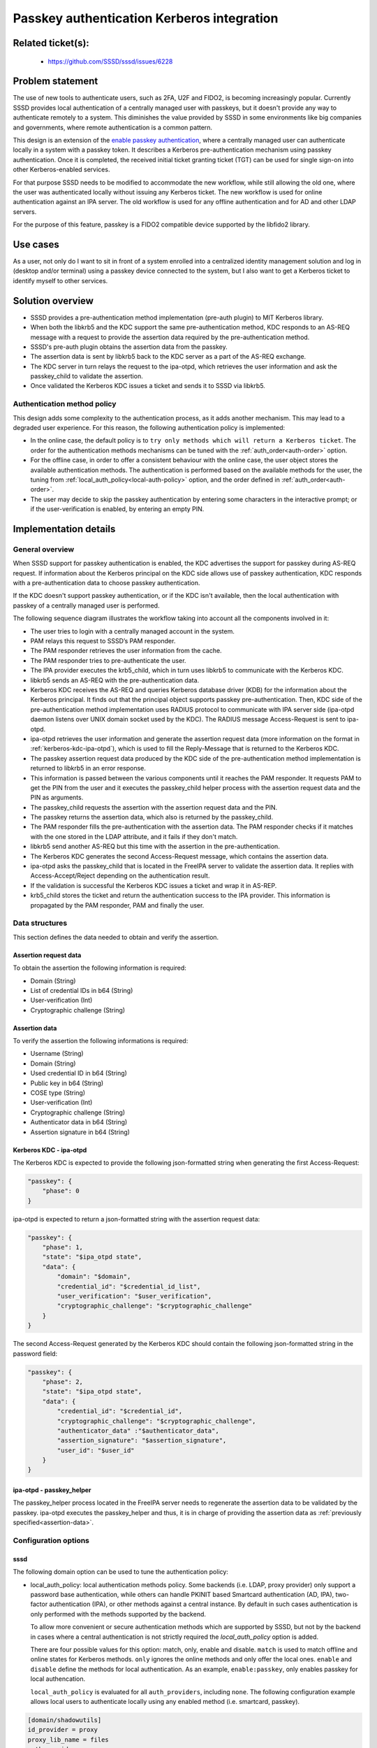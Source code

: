 Passkey authentication Kerberos integration
=======================================================

Related ticket(s):
------------------
 * https://github.com/SSSD/sssd/issues/6228

Problem statement
-----------------
The use of new tools to authenticate users, such as 2FA, U2F and FIDO2, is
becoming increasingly popular. Currently SSSD provides local authentication of
a centrally managed user with passkeys, but it doesn't provide any way to
authenticate remotely to a system. This diminishes the value provided by SSSD
in some environments like big companies and governments, where remote
authentication is a common pattern.

This design is an extension of the
`enable passkey authentication <https://sssd.io/design-pages/passkey_authentication.html>`__,
where a centrally managed user can authenticate locally in a system with a
passkey token. It describes a Kerberos pre-authentication mechanism using
passkey authentication. Once it is completed, the received initial ticket
granting ticket (TGT) can be used for single sign-on into other
Kerberos-enabled services.

For that purpose SSSD needs to be modified to accommodate the new workflow,
while still allowing the old one, where the user was authenticated locally
without issuing any Kerberos ticket. The new workflow is used for online
authentication against an IPA server. The old workflow is used for any offline
authentication and for AD and other LDAP servers.

For the purpose of this feature, passkey is a FIDO2 compatible device supported
by the libfido2 library.

Use cases
---------
As a user, not only do I want to sit in front of a system enrolled into a
centralized identity management solution and log in (desktop and/or terminal)
using a passkey device connected to the system, but I also want to get a
Kerberos ticket to identify myself to other services.

Solution overview
-----------------
.. uml:: ../diagrams/passkey_kerberos_architecture_diagram.pu

* SSSD provides a pre-authentication method implementation (pre-auth plugin) to
  MIT Kerberos library.

* When both the libkrb5 and the KDC support the same pre-authentication method,
  KDC responds to an AS-REQ message with a request to provide the assertion
  data required by the pre-authentication method.
  
* SSSD's pre-auth plugin obtains the assertion data from the passkey.

* The assertion data is sent by libkrb5 back to the KDC server as a part of the
  AS-REQ exchange.

* The KDC server in turn relays the request to the ipa-otpd, which retrieves
  the user information and ask the passkey_child to validate the assertion.

* Once validated the Kerberos KDC issues a ticket and sends it to SSSD via
  libkrb5.

Authentication method policy
****************************

This design adds some complexity to the authentication process, as it adds
another mechanism. This may lead to a degraded user experience. For this
reason, the following authentication policy is implemented:

* In the online case, the default policy is to ``try only methods which will
  return a Kerberos ticket``. The order for the authentication methods 
  mechanisms can be tuned with the :ref:`auth_order<auth-order>` option.

* For the offline case, in order to offer a consistent behaviour with the
  online case, the user object stores the available authentication methods.
  The authentication is performed based on the available methods for the user,
  the tuning from :ref:`local_auth_policy<local-auth-policy>` option, and the
  order defined in :ref:`auth_order<auth-order>`.

* The user may decide to skip the passkey authentication by entering some
  characters in the interactive prompt; or if the user-verification is enabled,
  by entering an empty PIN.

Implementation details
----------------------

General overview
****************
When SSSD support for passkey authentication is enabled, the KDC advertises
the support for passkey during AS-REQ request. If information about the
Kerberos principal on the KDC side allows use of passkey authentication, KDC
responds with a pre-authentication data to choose passkey authentication.

If the KDC doesn't support passkey authentication, or if the KDC isn't
available, then the local authentication with passkey of a centrally managed
user is performed.

The following sequence diagram illustrates the workflow taking into account all
the components involved in it:

.. uml:: ../diagrams/passkey_kerberos_sequence_diagram.pu

* The user tries to login with a centrally managed account in the system.

* PAM relays this request to SSSD’s PAM responder.

* The PAM responder retrieves the user information from the cache.

* The PAM responder tries to pre-authenticate the user.

* The IPA provider executes the krb5_child, which in turn uses libkrb5 to
  communicate with the Kerberos KDC.

* libkrb5 sends an AS-REQ with the pre-authentication data.

* Kerberos KDC receives the AS-REQ and queries Kerberos database driver (KDB)
  for the information about the Kerberos principal. It finds out that the
  principal object supports passkey pre-authentication. Then, KDC side of the
  pre-authentication method implementation uses RADIUS protocol to communicate
  with IPA server side (ipa-otpd daemon listens over UNIX domain socket used by
  the KDC). The RADIUS message Access-Request is sent to ipa-otpd.

* ipa-otpd retrieves the user information and generate the assertion request
  data (more information on the format in :ref:`kerberos-kdc-ipa-otpd`), which
  is used to fill the Reply-Message that is returned to the Kerberos KDC.

* The passkey assertion request data produced by the KDC side of the
  pre-authentication method implementation is returned to libkrb5 in an error
  response.

* This information is passed between the various components until it reaches
  the PAM responder. It requests PAM to get the PIN from the user and it
  executes the passkey_child helper process with the assertion request data and
  the PIN as arguments.

* The passkey_child requests the assertion with the assertion request data and
  the PIN.

* The passkey returns the assertion data, which also is returned by the
  passkey_child.

* The PAM responder fills the pre-authentication with the assertion data. The
  PAM responder checks if it matches with the one stored in the LDAP attribute,
  and it fails if they don't match.

* libkrb5 send another AS-REQ but this time with the assertion in the
  pre-authentication.

* The Kerberos KDC generates the second Access-Request message, which contains
  the assertion data.

* ipa-otpd asks the passkey_child that is located in the FreeIPA server to
  validate the assertion data. It replies with Access-Accept/Reject depending
  on the authentication result.

* If the validation is successful the Kerberos KDC issues a ticket and wrap it
  in AS-REP.

* krb5_child stores the ticket and return the authentication success to the IPA
  provider. This information is propagated by the PAM responder, PAM and
  finally the user.

Data structures
***************
This section defines the data needed to obtain and verify the assertion.

Assertion request data
++++++++++++++++++++++
To obtain the assertion the following information is required:

* Domain (String)

* List of credential IDs in b64 (String)

* User-verification (Int)

* Cryptographic challenge (String)

.. _assertion-data:

Assertion data
++++++++++++++
To verify the assertion the following informations is required:

* Username (String)

* Domain (String)

* Used credential ID in b64 (String)

* Public key in b64 (String)

* COSE type (String)

* User-verification (Int)

* Cryptographic challenge (String)

* Authenticator data in b64 (String)

* Assertion signature in b64 (String)

.. _kerberos-kdc-ipa-otpd:

Kerberos KDC - ipa-otpd
+++++++++++++++++++++++
The Kerberos KDC is expected to provide the following json-formatted string
when generating the first Access-Request:

..  code-block:: json

    "passkey": {
        "phase": 0
    }

ipa-otpd is expected to return a json-formatted string with the assertion
request data:

..  code-block:: json

    "passkey": {
        "phase": 1,
        "state": "$ipa_otpd state",
        "data": {
            "domain": "$domain",
            "credential_id": "$credential_id_list",
            "user_verification": "$user_verification",
            "cryptographic_challenge": "$cryptographic_challenge"
        }
    }

The second Access-Request generated by the Kerberos KDC should contain the
following json-formatted string in the password field:

..  code-block:: json

    "passkey": {
        "phase": 2,
        "state": "$ipa_otpd state",
        "data": {
            "credential_id": "$credential_id",
            "cryptographic_challenge": "$cryptographic_challenge",
            "authenticator_data" :"$authenticator_data",
            "assertion_signature": "$assertion_signature",
            "user_id": "$user_id"
        }
    }

ipa-otpd - passkey_helper
+++++++++++++++++++++++++
The passkey_helper process located in the FreeIPA server needs to regenerate
the assertion data to be validated by the passkey. ipa-otpd executes the
passkey_helper and thus, it is in charge of providing the assertion data as
:ref:`previously specified<assertion-data>`.

Configuration options
*********************

sssd
++++

The following domain option can be used to tune the authentication policy:

.. _local-auth-policy:

* local_auth_policy: local authentication methods policy. Some backends (i.e.
  LDAP, proxy provider) only support a password base authentication, while
  others can handle PKINIT based Smartcard authentication (AD, IPA), two-factor
  authentication (IPA), or other methods against a central instance. By default
  in such cases authentication is only performed with the methods supported by
  the backend.

  To allow more convenient or secure authentication methods which are supported
  by SSSD, but not by the backend in cases where a central authentication is
  not strictly required the `local_auth_policy` option is added.

  There are four possible values for this option: match, only, enable and
  disable. ``match`` is used to match offline and online states for Kerberos
  methods. ``only`` ignores the online methods and only offer the local ones.
  ``enable`` and ``disable`` define the methods for local authentication. As an
  example, ``enable:passkey``, only enables passkey for local authencation.

  ``local_auth_policy`` is evaluated for all ``auth_providers``, including
  ``none``. The following configuration example allows local users to
  authenticate locally using any enabled method (i.e. smartcard, passkey).

..  code-block:: RST

  	[domain/shadowutils]
	id_provider = proxy
	proxy_lib_name = files
	auth_provider = none
	local_auth_policy = only

The following prompting option (i.e. [prompting/sudo]) can be used to tune the
authentication policy:

.. _auth-order:

* auth_order: authentication methods order policy. This is an ordered list of
  the authencation methods. If the method isn't available for the user, then it
  will be skipped. Example: passkey, 2fa, password. Default: password.

FreeIPA
+++++++

In order for the administrator to enhance security and disable deprecated
algorithms, a new IPA setting is required. This new option forces the use of a
COSE algorithm when generating the keys. The setting holds a string (i.e.
es256, rs256).

Authors
-------
 * Iker Pedrosa <ipedrosa@redhat.com>

